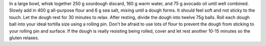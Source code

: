 In a large bowl, whisk together 250 g sourdough discard, 160 g warm water, and 75 g avocado oil until well combined. 
Slowly add in 400 g all-purpose flour and 6 g sea salt, mixing until a dough forms. It should feel soft and not sticky to the touch. 
Let the dough rest for 30 minutes to relax.
After resting, divide the dough into twelve 75g balls.
Roll each dough ball into your ideal tortilla size using a rolling pin. Don't be afraid to use lots of flour to prevent the dough from sticking to your rolling pin and surface. 
If the dough is really resisting being rolled, cover and let rest another 10-15 minutes so the gluten relaxes.